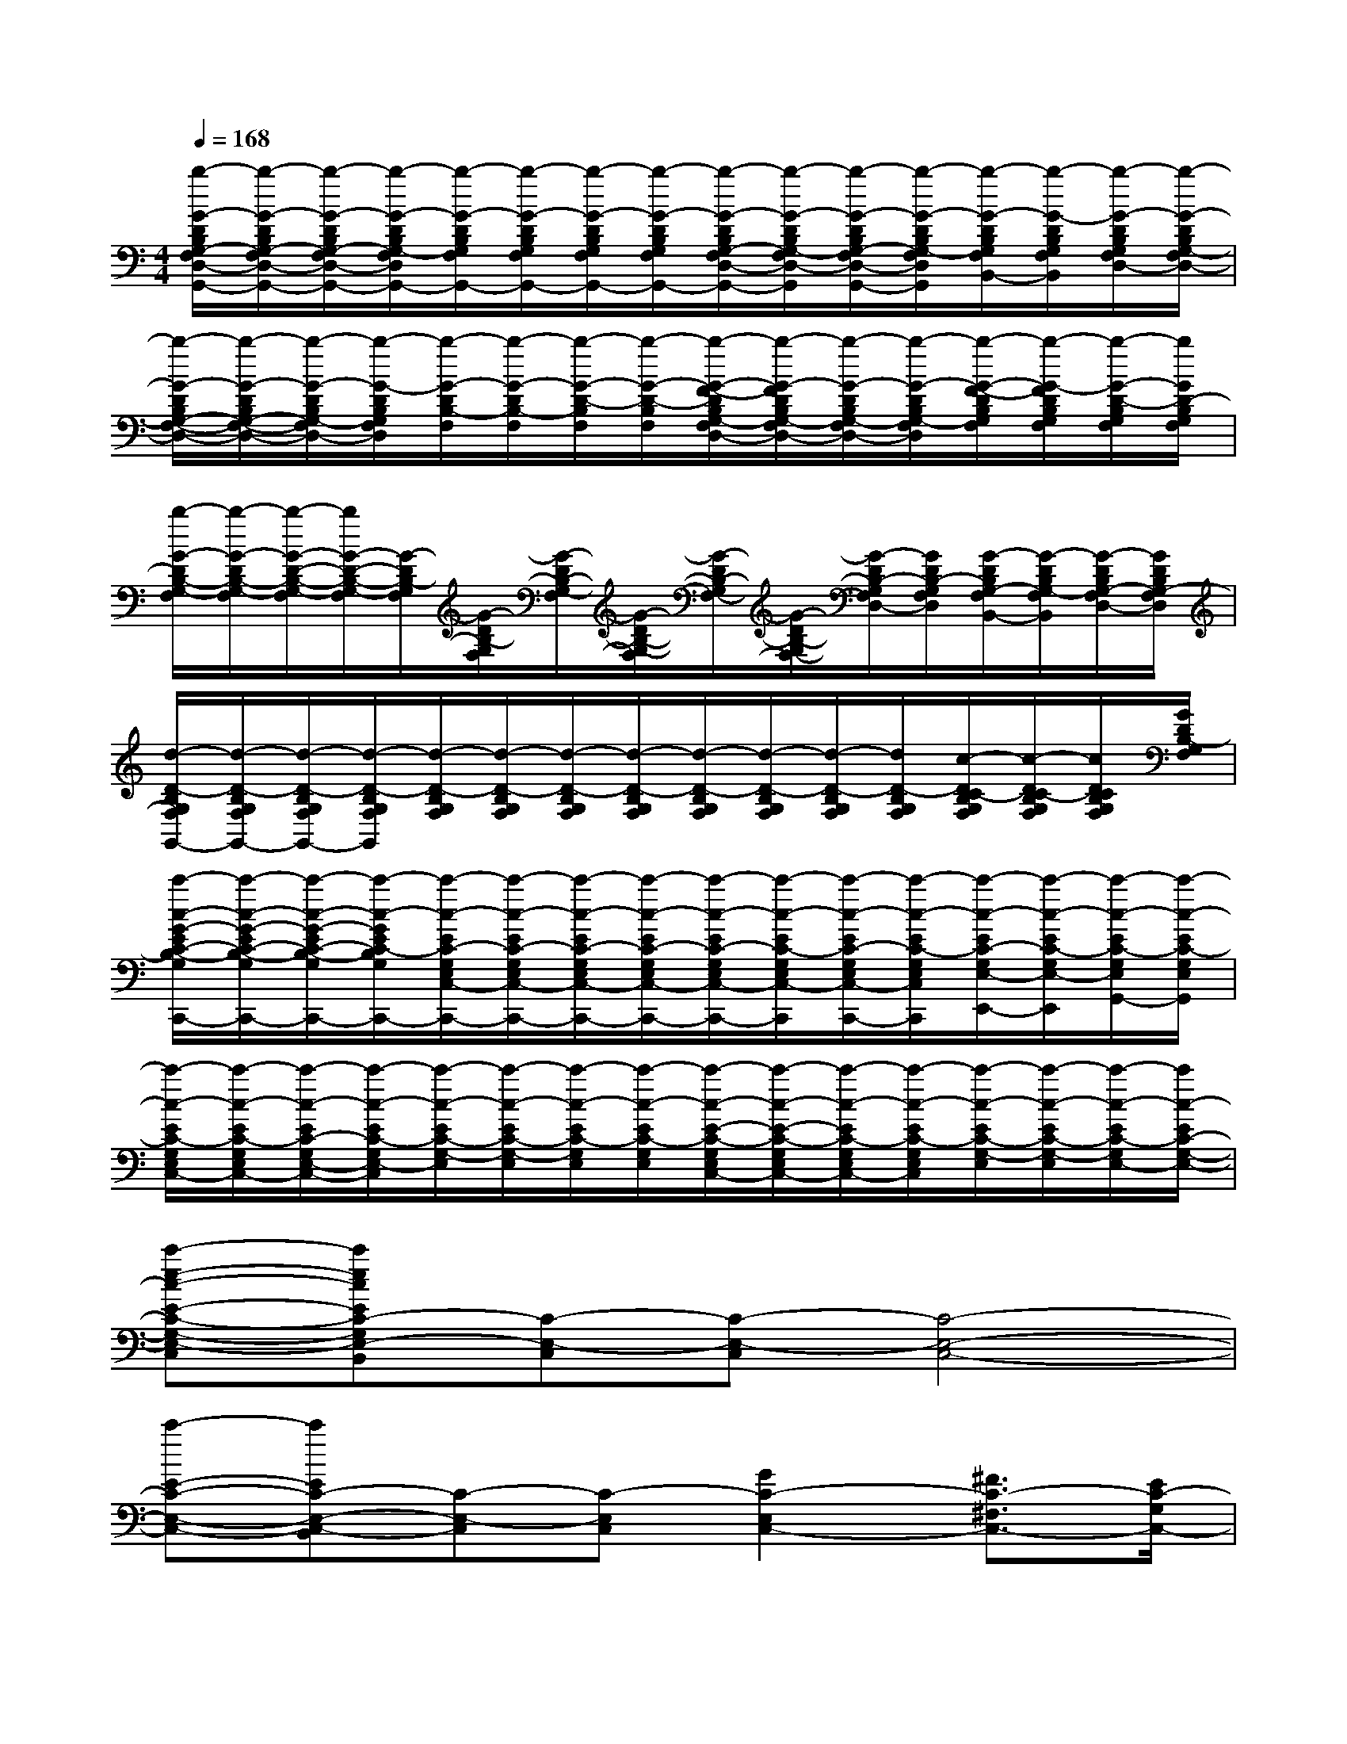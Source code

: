 X:1
T:
M:4/4
L:1/8
Q:1/4=168
K:C%0sharps
V:1
[b/2-G/2-D/2B,/2G,/2-F,/2D,/2-G,,/2-][b/2-G/2-D/2B,/2G,/2-F,/2D,/2-G,,/2-][b/2-G/2-D/2B,/2G,/2-F,/2D,/2-G,,/2-][b/2-G/2-D/2B,/2G,/2-F,/2D,/2G,,/2-][b/2-G/2-D/2B,/2G,/2F,/2G,,/2-][b/2-G/2-D/2B,/2G,/2F,/2G,,/2-][b/2-G/2-D/2B,/2G,/2F,/2G,,/2-][b/2-G/2-D/2B,/2G,/2F,/2G,,/2-][b/2-G/2-D/2B,/2G,/2-F,/2D,/2-G,,/2-][b/2-G/2-D/2B,/2G,/2-F,/2D,/2-G,,/2][b/2-G/2-D/2B,/2G,/2-F,/2D,/2-G,,/2-][b/2-G/2-D/2B,/2G,/2-F,/2D,/2G,,/2][b/2-G/2-D/2B,/2G,/2F,/2B,,/2-][b/2-G/2-D/2B,/2G,/2F,/2B,,/2][b/2-G/2-D/2B,/2G,/2F,/2D,/2-][b/2-G/2-D/2B,/2G,/2-F,/2D,/2-]|
[b/2-G/2-D/2B,/2G,/2-F,/2-D,/2-][b/2-G/2-D/2B,/2G,/2-F,/2-D,/2-][b/2-G/2-D/2B,/2G,/2-F,/2D,/2-][b/2-G/2-D/2B,/2G,/2F,/2D,/2][b/2-G/2-D/2B,/2-F,/2][b/2-G/2-D/2B,/2-F,/2][b/2-G/2-D/2-B,/2F,/2][b/2-G/2-D/2-B,/2F,/2][b/2-G/2-F/2-D/2B,/2G,/2-F,/2D,/2-][b/2-G/2-F/2D/2B,/2G,/2-F,/2D,/2-][b/2-G/2-D/2B,/2G,/2-F,/2D,/2-][b/2-G/2-D/2B,/2G,/2-F,/2D,/2][b/2-G/2-F/2-D/2B,/2G,/2F,/2][b/2-G/2-F/2D/2B,/2G,/2F,/2][b/2-G/2-D/2-B,/2G,/2F,/2][b/2G/2D/2-B,/2G,/2F,/2]|
[b/2-G/2-D/2B,/2-G,/2-F,/2][b/2-G/2-D/2B,/2-G,/2-F,/2][b/2-G/2-D/2-B,/2-G,/2-F,/2][b/2G/2-D/2-B,/2-G,/2-F,/2][G/2-D/2B,/2-G,/2F,/2][G/2-D/2B,/2-G,/2F,/2][G/2-D/2B,/2-G,/2-F,/2][G/2-D/2B,/2-G,/2-F,/2][G/2-D/2B,/2-G,/2F,/2-][G/2-D/2B,/2-G,/2F,/2-][G/2-D/2B,/2-G,/2F,/2D,/2-][G/2D/2B,/2-G,/2F,/2D,/2][G/2-D/2B,/2G,/2-F,/2B,,/2-][G/2-D/2B,/2G,/2-F,/2B,,/2][G/2-D/2B,/2G,/2-F,/2D,/2-][G/2D/2B,/2G,/2-F,/2D,/2]|
[d/2-D/2-B,/2G,/2F,/2G,,/2-][d/2-D/2-B,/2G,/2F,/2G,,/2-][d/2-D/2-B,/2G,/2F,/2G,,/2-][d/2-D/2-B,/2G,/2F,/2G,,/2][d/2-D/2-B,/2G,/2F,/2][d/2-D/2-B,/2G,/2F,/2][d/2-D/2-B,/2G,/2F,/2][d/2-D/2-B,/2G,/2F,/2][d/2-D/2-B,/2G,/2F,/2][d/2-D/2-B,/2G,/2F,/2][d/2-D/2-B,/2G,/2F,/2][d/2D/2-B,/2G,/2F,/2][c/2-D/2C/2-B,/2G,/2F,/2][c/2-D/2C/2-B,/2G,/2F,/2][c/2D/2C/2B,/2G,/2F,/2][G/2D/2B,/2-G,/2F,/2]|
[c'/2-c/2-G/2-E/2C/2-B,/2-G,/2E,/2C,/2-C,,/2-][c'/2-c/2-G/2-E/2C/2-B,/2-G,/2E,/2C,/2-C,,/2-][c'/2-c/2-G/2-E/2C/2-B,/2-G,/2E,/2C,/2-C,,/2-][c'/2-c/2-G/2E/2C/2-B,/2G,/2E,/2C,/2-C,,/2-][c'/2-c/2-E/2C/2-G,/2E,/2C,/2-C,,/2-][c'/2-c/2-E/2C/2-G,/2E,/2C,/2-C,,/2-][c'/2-c/2-E/2C/2-G,/2E,/2C,/2-C,,/2-][c'/2-c/2-E/2C/2-G,/2E,/2C,/2-C,,/2-][c'/2-c/2-E/2C/2-G,/2E,/2C,/2-C,,/2-][c'/2-c/2-E/2C/2-G,/2E,/2C,/2-C,,/2][c'/2-c/2-E/2C/2-G,/2E,/2C,/2-C,,/2-][c'/2-c/2-E/2C/2-G,/2E,/2C,/2C,,/2][c'/2-c/2-E/2C/2-G,/2E,/2-E,,/2-][c'/2-c/2-E/2C/2-G,/2E,/2-E,,/2][c'/2-c/2-E/2C/2-G,/2E,/2G,,/2-][c'/2-c/2-E/2C/2-G,/2E,/2G,,/2]|
[c'/2-c/2-E/2C/2-G,/2E,/2C,/2-][c'/2-c/2-E/2C/2-G,/2E,/2C,/2-][c'/2-c/2-E/2C/2-G,/2E,/2-C,/2-][c'/2-c/2-E/2C/2-G,/2E,/2-C,/2][c'/2-c/2-E/2C/2-G,/2-E,/2][c'/2-c/2-E/2C/2-G,/2-E,/2][c'/2-c/2-E/2C/2-G,/2E,/2][c'/2-c/2-E/2C/2-G,/2E,/2][c'/2-c/2-E/2-C/2-G,/2E,/2C,/2-][c'/2-c/2-E/2-C/2-G,/2E,/2C,/2-][c'/2-c/2-E/2C/2-G,/2E,/2C,/2-][c'/2-c/2-E/2C/2-G,/2E,/2C,/2][c'/2-c/2-E/2C/2-G,/2-E,/2][c'/2-c/2-E/2C/2-G,/2-E,/2][c'/2-c/2-E/2C/2-G,/2E,/2-][c'/2c/2-E/2C/2-G,/2-E,/2-]|
[c'-e-c-E-C-G,-E,-C,-][c'ecEC-G,E,-C,-B,,][C-E,-C,][C-E,-C,][C4-E,4-C,4-]|
[c'-E-C-E,-C,-][c'EC-E,-C,-B,,][C-E,-C,][C-E,C,][G2C2-E,2C,2-][^F3/2C3/2-^F,3/2C,3/2-][E/2C/2-G,/2C,/2-]|
[c'-d-^F-C-^F,-D,-C,][c'd-^F-C^F,-D,-^C,][d-^F-^F,-D,][d-^F-^F,-D,][d2-^F2^F,2-D,2-][d2=C2-^F,2-D,2-]|
[c'-d-^F-C-A,-^F,-D,-][c'd-^FC-A,^F,-D,-^C,][d-=C-^F,-D,][d-C^F,D,][d2-A2^F,2D,2-][d3/2-G3/2G,3/2D,3/2-][d/2^F/2A,/2D,/2-]|
[d'-d-G-B,-G,-D,-][d'd-GB,-G,D,-^C,][d-D-B,-D,][d-DB,D,][d'2d2-B2G2G,2D,2-][d3/2-A3/2A,3/2D,3/2-][d/2G/2B,/2D,/2-]|
[d'-d-^F-=C-A,-^F,-D,-][d'd-^F-CA,-^F,D,-^C,][d-^FA,-D,][d-DA,D,][d'-d-A-^F-=C-^F,-D,-][d'd-A-^FC^F,-D,-^C,][d-A^F,D,][d/2-G/2G,/2D,/2-][d/2^F/2A,/2D,/2]|
[d'-d-G-B,-G,-D,-][d'd-G-B,-G,D,-^C,][d-GB,-D,][d-DB,-D,][d'-d-B-G-B,-G,-D,-][d'd-B-GB,G,D,-^C,][d-BA,-D,][d/2-A/2A,/2D,/2-][d/2G/2B,/2D,/2]|
[d'-d-^F-D-^F,D,-][d'-d-^F-D-D,-][d'-d-^FD-=CD,-][d'-d-GD-B,D,-][d'-d-AD-A,D,-][d'-d-D-B,D,-][d'-c'dcD-CA,D,-][d'-bd-BD-B,G,D,-]|
[d'-adAD-A,^F,D,-][d'-bd-BD-B,G,D,-][d'-adAD-A,^F,D,-][d'-gdGD-G,E,D,-][d'^f-dD-^F,D,-][^fd^FDD,][geGE^CE,-^C,A,,][ge^CA,E,A,,]|
[^fdD-D,][d'D][^c'^C][g'G][^f'^F]D,^C,G,